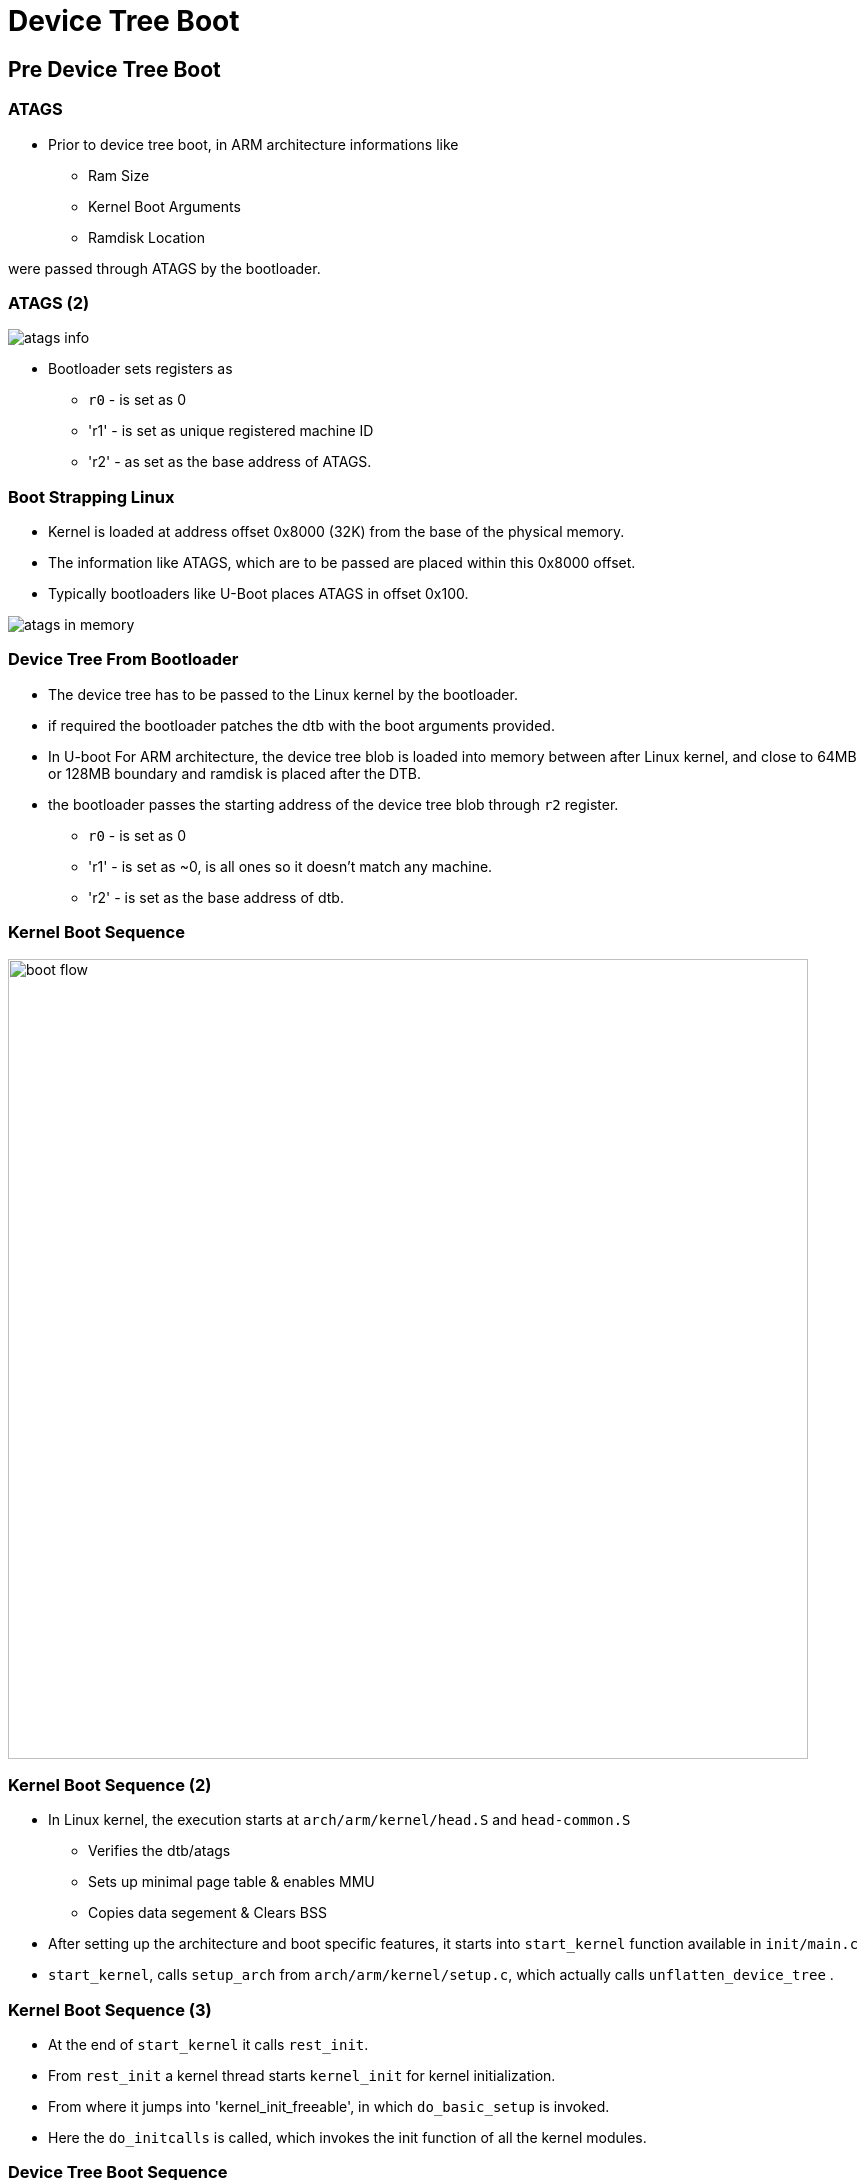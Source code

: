 = Device Tree Boot

== Pre Device Tree Boot

=== ATAGS

* Prior to device tree boot, in ARM architecture informations like
  - Ram Size
  - Kernel Boot Arguments
  - Ramdisk Location

were passed through ATAGS by the bootloader.

[role="two-column"]
=== ATAGS (2)

[role="left"]
image::figures/atags-info.png[align="center"]

[role="right"]
* Bootloader sets registers as
  - `r0` - is set as 0
  - 'r1' - is set as unique registered machine ID
  - 'r2' - as set as the base address of ATAGS.

[role="two-column"]
=== Boot Strapping Linux

[role="right"]
* Kernel is loaded at address offset 0x8000 (32K) from the base of the
  physical memory.

* The information like ATAGS, which are to be passed are placed within
  this 0x8000 offset.

* Typically bootloaders like U-Boot places ATAGS in offset 0x100.

[role="left"]
image::figures/atags-in-memory.png[align="center"]

=== Device Tree From Bootloader

* The device tree has to be passed to the Linux kernel by the
  bootloader.

* if required the bootloader patches the dtb with the boot arguments
  provided.

* In U-boot For ARM architecture, the device tree blob is loaded into
  memory between after Linux kernel, and close to 64MB or 128MB
  boundary and ramdisk is placed after the DTB.

* the bootloader passes the starting address of the device tree blob
  through `r2` register.

  - `r0` - is set as 0
  - 'r1' - is set as ~0, is all ones so it doesn't match any machine.
  - 'r2' - is set as the base address of dtb.

=== Kernel Boot Sequence

image::figures/boot-flow.png[align="center",width=800]

=== Kernel Boot Sequence (2)

* In Linux kernel, the execution starts at `arch/arm/kernel/head.S`
  and `head-common.S`
  - Verifies the dtb/atags
  - Sets up minimal page table & enables MMU
  - Copies data segement & Clears BSS

* After setting up the architecture and boot specific features, it
  starts into `start_kernel` function available in `init/main.c`

* `start_kernel`, calls `setup_arch` from `arch/arm/kernel/setup.c`,
  which actually calls `unflatten_device_tree` .

=== Kernel Boot Sequence (3)

* At the end of `start_kernel` it calls `rest_init`.

* From `rest_init` a kernel thread starts `kernel_init` for kernel
  initialization.

* From where it jumps into 'kernel_init_freeable', in which
  `do_basic_setup` is invoked.

* Here the `do_initcalls` is called, which invokes the init function
  of all the kernel modules.

=== Device Tree Boot Sequence

* The kernel checks for the compatible string of the root node with
  the machine list it has.

* The function `driver_init` in `drivers/init/base.c`, which calls
  `device_init`, `platform_bus_init`, which both initializes the bus
  model and platform bus of the Linux kernel.

* In ARM architecture specific code the `customize_machine` is
  registered as `arch_initcall` method, which calls
  `of_platform_populate`.

* `of_platform_populate` populates the platform devices to the
  platform bus.

===  DT Machine Definition

* The name of the supported machine are defined as a string arrays

----
static const char * const pxa27x_dt_board_compat[] __initconst = {
	"marvell,pxa270",
	NULL,
};
----

* This has to be set to the kernel's support machines.

----
DT_MACHINE_START(PXA27X_DT, "Marvell PXA2xx (Device Tree Support)")
	.dt_compat	= pxa27x_dt_board_compat,
MACHINE_END

----

* The supported machines are verfied at the architecture specific boot
  code.

=== Init Calls Invocation

* Each module defines it's initcall using `module_init` function,
  which would be invoked by kernel to initialize the module.

* All the initcall funtion addresses are written sequentially in a
  array, by defining special linker sections for them.

* These array of functions are invoked in sequence by the kernel.

* Since the order of function invocation is based on the order of
  linking by the linker, it becomes a problem that we couldn't control
  the dependencies between modules.
  Ex: spi flash driver requries spi controller driver prior to it.

* To control the dependency and ordering between modules, kernel
  modules can be marked to different init levels.

=== Init Call Levels

* Kernel supports 8 initcall levels each holds array of init
  functions.

  - early
  - core
  - post_core
  - arch
  - subsystem
  - fs
  - device
  - late

=== Init Call Levels (2)

* They are invoked in the same order as specified earlier

* Initcalls can be placed in the required initcall level to, sequence
  the dependencies.

* `module_init` call places the module in the `device` initcall level.

* if a module explicitly wants to raise its initcall level it can
  register it to other initlevel as xxx_initcall(<init_function>)
  Ex : arch_initcall(customize_machine);

=== Platform Bus

* In `arch_initcall` level the platform devices are added to the
  platform bus by `of_platform_populate`.

* child nodes of the root and the nodes which has compatible property
  has `simple-bus` are populated as the platform devices.

* the drivers which were added prior to device population, would bind
  immediately to the devices which are added to the bus.

* The drivers which gets added later to the platform bus, would bind
  to the devices, in the order of driver's init invocations.

=== Deferred Probe

* On the failure of device and driver binding, if the probe returns
  `EPROBE_DEFER`, device probing is deferred.

* The deferred binding would be triggered at the `late_inicall` stage.

=== Device Tree Journey

image::figures/dtc-lifecycle.png[align="center", width=480]

=== Device Tree Journey (2)

* DTS text representation is compiled to binary flattened device tree
  blob.

* The DTB is patched by the bootloader.

* The patched DTB is loaded into memory and passed to the kernel.

* The early kernel drivers directly access the fdt to get cpu specific
  parameters.

* The kernel unflattens the device tree blob as a tree data structure,
  which can be traversed easily.

=== Device Tree Journey (2)

* This expanded device tree is used by the kernel to build the
  platform bus.

* The `/sys/firmware/device-tree` is filesystem representation of the
  expanded device tree.

* The `/sys/bus/platform/` is the device model representation of the cpu
  bus.

* The `/sys/firmware/fdt` has the fdt blob which is available as a
  reference for debugging.
